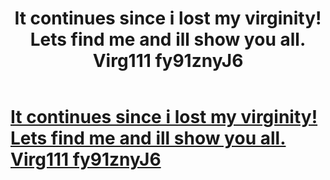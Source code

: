 #+TITLE: It continues since i lost my virginity! Lets find me and ill show you all. Virg111 fy91znyJ6

* [[http://baktisajadi.com/57020160226.php#6wSZrWN3UDn][It continues since i lost my virginity! Lets find me and ill show you all. Virg111 fy91znyJ6]]
:PROPERTIES:
:Author: taisorbay
:Score: 1
:DateUnix: 1456697180.0
:DateShort: 2016-Feb-29
:END:
